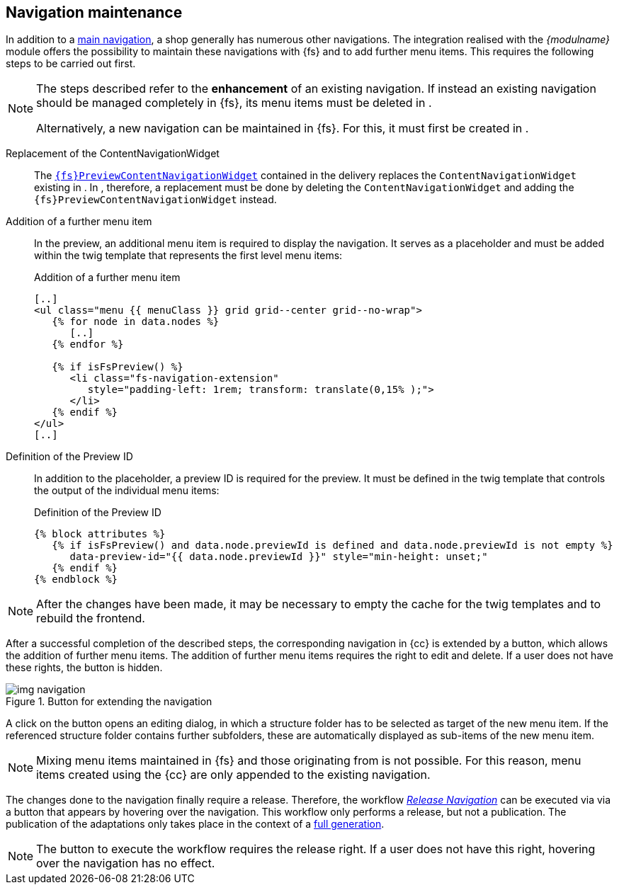 [[uc_navigation]]
== Navigation maintenance
In addition to a <<sp_navigation,main navigation>>, a shop generally has numerous other navigations.
The integration realised with the _{modulname}_ module offers the possibility to maintain these navigations with {fs} and to add further menu items.
This requires the following steps to be carried out first.

[NOTE]
====
The steps described refer to the *enhancement* of an existing navigation.
If instead an existing navigation should be managed completely in {fs}, its menu items must be deleted in {sp}.

Alternatively, a new navigation can be maintained in {fs}.
For this, it must first be created in {sp}.
====

Replacement of the ContentNavigationWidget::
The <<sp_widgets, `{fs}PreviewContentNavigationWidget`>> contained in the delivery replaces the `ContentNavigationWidget` existing in {sp}.
In {sp}, therefore, a replacement must be done by deleting the `ContentNavigationWidget` and adding the `{fs}PreviewContentNavigationWidget` instead.

Addition of a further menu item::
In the preview, an additional menu item is required to display the navigation.
It serves as a placeholder and must be added within the twig template that represents the first level menu items:
+
[source,PHP]
.Addition of a further menu item
----
[..]
<ul class="menu {{ menuClass }} grid grid--center grid--no-wrap">
   {% for node in data.nodes %}
      [..]
   {% endfor %}
   
   {% if isFsPreview() %}
      <li class="fs-navigation-extension" 
         style="padding-left: 1rem; transform: translate(0,15% );">
      </li>
   {% endif %}
</ul>
[..]
----

Definition of the Preview ID::
In addition to the placeholder, a preview ID is required for the preview.
It must be defined in the twig template that controls the output of the individual menu items:
+
[source, PHP]
.Definition of the Preview ID
----
{% block attributes %}
   {% if isFsPreview() and data.node.previewId is defined and data.node.previewId is not empty %}
      data-preview-id="{{ data.node.previewId }}" style="min-height: unset;"
   {% endif %}
{% endblock %}
----

[NOTE]
====
After the changes have been made, it may be necessary to empty the cache for the twig templates and to rebuild the frontend.
====

After a successful completion of the described steps, the corresponding navigation in {cc} is extended by a button, which allows the addition of further menu items.
The addition of further menu items requires the right to edit and delete.
If a user does not have these rights, the button is hidden.

.Button for extending the navigation
image::img_navigation.png[]

A click on the button opens an editing dialog, in which a structure folder has to be selected as target of the new menu item.
If the referenced structure folder contains further subfolders, these are automatically displayed as sub-items of the new menu item.

[NOTE]
====
Mixing menu items maintained in {fs} and those originating from {sp} is not possible.
For this reason, menu items created using the {cc} are only appended to the existing navigation.
====

The changes done to the navigation finally require a release.
Therefore, the workflow <<fs-nav-wf,_Release Navigation_>> can be executed via via a button that appears by hovering over the navigation.
This workflow only performs a release, but not a publication.
The publication of the adaptations only takes place in the context of a <<fs-deployment,full generation>>.

[NOTE]
====
The button to execute the workflow requires the release right.
If a user does not have this right, hovering over the navigation has no effect.
====